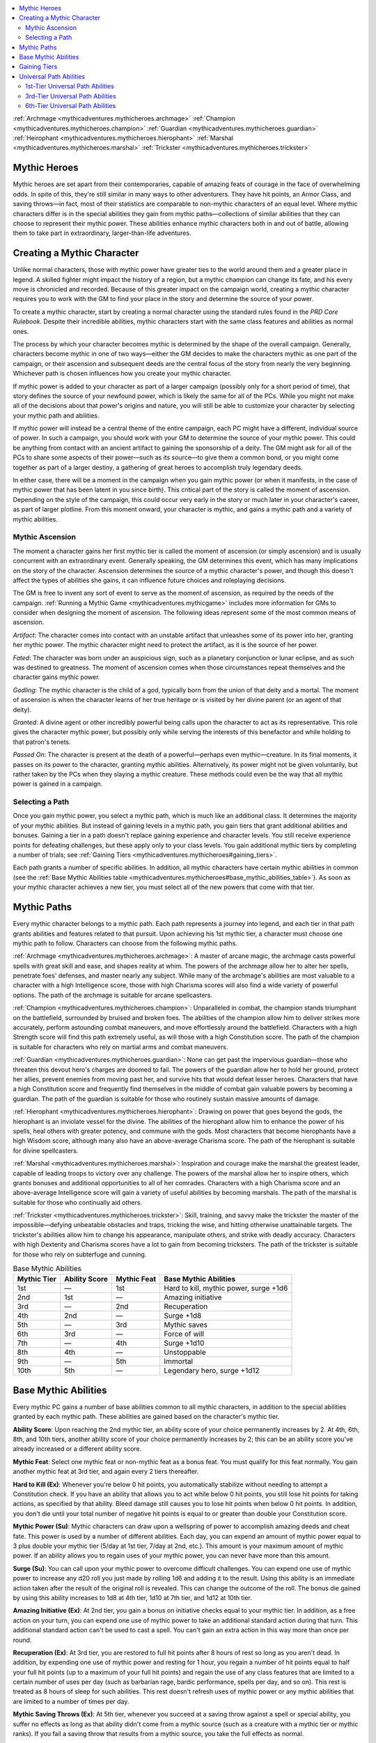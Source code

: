 
.. _`mythicadventures.mythicheroes`:

.. contents:: \ 

:ref:`Archmage <mythicadventures.mythicheroes.archmage>`\  :ref:`Champion <mythicadventures.mythicheroes.champion>`\  :ref:`Guardian <mythicadventures.mythicheroes.guardian>`\  :ref:`Heirophant <mythicadventures.mythicheroes.hierophant>`\  :ref:`Marshal <mythicadventures.mythicheroes.marshal>`\  :ref:`Trickster <mythicadventures.mythicheroes.trickster>`

.. _`mythicadventures.mythicheroes#mythic_heroes`:

Mythic Heroes
##############

Mythic heroes are set apart from their contemporaries, capable of amazing feats of courage in the face of overwhelming odds. In spite of this, they're still similar in many ways to other adventurers. They have hit points, an Armor Class, and saving throws—in fact, most of their statistics are comparable to non-mythic characters of an equal level. Where mythic characters differ is in the special abilities they gain from mythic paths—collections of similar abilities that they can choose to represent their mythic power. These abilities enhance mythic characters both in and out of battle, allowing them to take part in extraordinary, larger-than-life adventures.

.. _`mythicadventures.mythicheroes#creating_a_mythic_character`:

Creating a Mythic Character
############################

Unlike normal characters, those with mythic power have greater ties to the world around them and a greater place in legend. A skilled fighter might impact the history of a region, but a mythic champion can change its fate, and his every move is chronicled and recorded. Because of this greater impact on the campaign world, creating a mythic character requires you to work with the GM to find your place in the story and determine the source of your power.

To create a mythic character, start by creating a normal character using the standard rules found in the \ *PRD Core Rulebook*\ . Despite their incredible abilities, mythic characters start with the same class features and abilities as normal ones.

The process by which your character becomes mythic is determined by the shape of the overall campaign. Generally, characters become mythic in one of two ways—either the GM decides to make the characters mythic as one part of the campaign, or their ascension and subsequent deeds are the central focus of the story from nearly the very beginning. Whichever path is chosen influences how you create your mythic character.

If mythic power is added to your character as part of a larger campaign (possibly only for a short period of time), that story defines the source of your newfound power, which is likely the same for all of the PCs. While you might not make all of the decisions about that power's origins and nature, you will still be able to customize your character by selecting your mythic path and abilities.

If mythic power will instead be a central theme of the entire campaign, each PC might have a different, individual source of power. In such a campaign, you should work with your GM to determine the source of your mythic power. This could be anything from contact with an ancient artifact to gaining the sponsorship of a deity. The GM might ask for all of the PCs to share some aspects of their power—such as its source—to give them a common bond, or you might come together as part of a larger destiny, a gathering of great heroes to accomplish truly legendary deeds.

In either case, there will be a moment in the campaign when you gain mythic power (or when it manifests, in the case of mythic power that has been latent in you since birth). This critical part of the story is called the moment of ascension. Depending on the style of the campaign, this could occur very early in the story or much later in your character's career, as part of larger plotline. From this moment onward, your character is mythic, and gains a mythic path and a variety of mythic abilities.

.. _`mythicadventures.mythicheroes#mythic_ascension`:

Mythic Ascension
*****************

The moment a character gains her first mythic tier is called the moment of ascension (or simply ascension) and is usually concurrent with an extraordinary event. Generally speaking, the GM determines this event, which has many implications on the story of the character. Ascension determines the source of a mythic character's power, and though this doesn't affect the types of abilities she gains, it can influence future choices and roleplaying decisions.

The GM is free to invent any sort of event to serve as the moment of ascension, as required by the needs of the campaign. :ref:`Running a Mythic Game <mythicadventures.mythicgame>`\  includes more information for GMs to consider when designing the moment of ascension. The following ideas represent some of the most common means of ascension.

\ *Artifact*\ : The character comes into contact with an unstable artifact that unleashes some of its power into her, granting her mythic power. The mythic character might need to protect the artifact, as it is the source of her power.

\ *Fated*\ : The character was born under an auspicious sign, such as a planetary conjunction or lunar eclipse, and as such was destined to greatness. The moment of ascension comes when those circumstances repeat themselves and the character gains mythic power.

\ *Godling*\ : The mythic character is the child of a god, typically born from the union of that deity and a mortal. The moment of ascension is when the character learns of her true heritage or is visited by her divine parent (or an agent of that deity).

\ *Granted*\ : A divine agent or other incredibly powerful being calls upon the character to act as its representative. This role gives the character mythic power, but possibly only while serving the interests of this benefactor and while holding to that patron's tenets.

\ *Passed On*\ : The character is present at the death of a powerful—perhaps even mythic—creature. In its final moments, it passes on its power to the character, granting mythic abilities. Alternatively, its power might not be given voluntarily, but rather taken by the PCs when they slaying a mythic creature. These methods could even be the way that all mythic power is gained in a campaign.

.. _`mythicadventures.mythicheroes#selecting_a_path`:

Selecting a Path
*****************

Once you gain mythic power, you select a mythic path, which is much like an additional class. It determines the majority of your mythic abilities. But instead of gaining levels in a mythic path, you gain tiers that grant additional abilities and bonuses. Gaining a tier in a path doesn't replace gaining experience and character levels. You still receive experience points for defeating challenges, but these apply only to your class levels. You gain additional mythic tiers by completing a number of trials; see :ref:`Gaining Tiers <mythicadventures.mythicheroes#gaining_tiers>`\ .

Each path grants a number of specific abilities. In addition, all mythic characters have certain mythic abilities in common (see the :ref:`Base Mythic Abilities table <mythicadventures.mythicheroes#base_mythic_abilities_table>`\ ). As soon as your mythic character achieves a new tier, you must select all of the new powers that come with that tier.

.. _`mythicadventures.mythicheroes#mythic_paths`:

Mythic Paths
#############

Every mythic character belongs to a mythic path. Each path represents a journey into legend, and each tier in that path grants abilities and features related to that pursuit. Upon achieving his 1st mythic tier, a character must choose one mythic path to follow. Characters can choose from the following mythic paths.

:ref:`Archmage <mythicadventures.mythicheroes.archmage>`\ : A master of arcane magic, the archmage casts powerful spells with great skill and ease, and shapes reality at whim. The powers of the archmage allow her to alter her spells, penetrate foes' defenses, and master nearly any subject. While many of the archmage's abilities are most valuable to a character with a high Intelligence score, those with high Charisma scores will also find a wide variety of powerful options. The path of the archmage is suitable for arcane spellcasters.

:ref:`Champion <mythicadventures.mythicheroes.champion>`\ : Unparalleled in combat, the champion stands triumphant on the battlefield, surrounded by bruised and broken foes. The abilities of the champion allow him to deliver strikes more accurately, perform astounding combat maneuvers, and move effortlessly around the battlefield. Characters with a high Strength score will find this path extremely useful, as will those with a high Constitution score. The path of the champion is suitable for characters who rely on martial arms and combat maneuvers.

:ref:`Guardian <mythicadventures.mythicheroes.guardian>`\ : None can get past the impervious guardian—those who threaten this devout hero's charges are doomed to fail. The powers of the guardian allow her to hold her ground, protect her allies, prevent enemies from moving past her, and survive hits that would defeat lesser heroes. Characters that have a high Constitution score and frequently find themselves in the middle of combat gain valuable powers by becoming a guardian. The path of the guardian is suitable for those who routinely sustain massive amounts of damage.

:ref:`Hierophant <mythicadventures.mythicheroes.hierophant>`\ : Drawing on power that goes beyond the gods, the hierophant is an inviolate vessel for the divine. The abilities of the hierophant allow him to enhance the power of his spells, heal others with greater potency, and commune with the gods. Most characters that become hierophants have a high Wisdom score, although many also have an above-average Charisma score. The path of the hierophant is suitable for divine spellcasters.

:ref:`Marshal <mythicadventures.mythicheroes.marshal>`\ : Inspiration and courage make the marshal the greatest leader, capable of leading troops to victory over any challenge. The powers of the marshal allow her to inspire others, which grants bonuses and additional opportunities to all of her comrades. Characters with a high Charisma score and an above-average Intelligence score will gain a variety of useful abilities by becoming marshals. The path of the marshal is suitable for those who continually aid others.

:ref:`Trickster <mythicadventures.mythicheroes.trickster>`\ : Skill, training, and savvy make the trickster the master of the impossible—defying unbeatable obstacles and traps, tricking the wise, and hitting otherwise unattainable targets. The trickster's abilities allow him to change his appearance, manipulate others, and strike with deadly accuracy. Characters with high Dexterity and Charisma scores have a lot to gain from becoming tricksters. The path of the trickster is suitable for those who rely on subterfuge and cunning.

.. _`mythicadventures.mythicheroes#base_mythic_abilities_table`:

.. list-table:: Base Mythic Abilities
   :header-rows: 1
   :class: contrast-reading-table
   :widths: auto

   * - Mythic Tier
     - Ability Score
     - Mythic Feat
     - Base Mythic Abilities
   * - 1st
     - —
     - 1st
     - Hard to kill, mythic power, surge +1d6
   * - 2nd
     - 1st
     - —
     - Amazing initiative
   * - 3rd
     - —
     - 2nd
     - Recuperation
   * - 4th
     - 2nd
     - —
     - Surge +1d8
   * - 5th
     - —
     - 3rd
     - Mythic saves
   * - 6th
     - 3rd
     - —
     - Force of will
   * - 7th
     - —
     - 4th
     - Surge +1d10
   * - 8th
     - 4th
     - —
     - Unstoppable
   * - 9th
     - —
     - 5th
     - Immortal
   * - 10th
     - 5th
     - —
     - Legendary hero, surge +1d12

.. _`mythicadventures.mythicheroes#base_mythic_abilities`:

Base Mythic Abilities
######################

Every mythic PC gains a number of base abilities common to all mythic characters, in addition to the special abilities granted by each mythic path. These abilities are gained based on the character's mythic tier.

\ **Ability Score**\ : Upon reaching the 2nd mythic tier, an ability score of your choice permanently increases by 2. At 4th, 6th, 8th, and 10th tiers, another ability score of your choice permanently increases by 2; this can be an ability score you've already increased or a different ability score.

\ **Mythic Feat**\ : Select one mythic feat or non-mythic feat as a bonus feat. You must qualify for this feat normally. You gain another mythic feat at 3rd tier, and again every 2 tiers thereafter.

\ **Hard to Kill (Ex)**\ : Whenever you're below 0 hit points, you automatically stabilize without needing to attempt a Constitution check. If you have an ability that allows you to act while below 0 hit points, you still lose hit points for taking actions, as specified by that ability. Bleed damage still causes you to lose hit points when below 0 hit points. In addition, you don't die until your total number of negative hit points is equal to or greater than double your Constitution score.

.. _`mythicadventures.mythicheroes#mythic_power`:

\ **Mythic Power (Su)**\ : Mythic characters can draw upon a wellspring of power to accomplish amazing deeds and cheat fate. This power is used by a number of different abilities. Each day, you can expend an amount of mythic power equal to 3 plus double your mythic tier (5/day at 1st tier, 7/day at 2nd, etc.). This amount is your maximum amount of mythic power. If an ability allows you to regain uses of your mythic power, you can never have more than this amount.

.. _`mythicadventures.mythicheroes#surge`:

\ **Surge (Su)**\ : You can call upon your mythic power to overcome difficult challenges. You can expend one use of mythic power to increase any d20 roll you just made by rolling 1d6 and adding it to the result. Using this ability is an immediate action taken after the result of the original roll is revealed. This can change the outcome of the roll. The bonus die gained by using this ability increases to 1d8 at 4th tier, 1d10 at 7th tier, and 1d12 at 10th tier.

.. _`mythicadventures.mythicheroes#amazing_initiative`:

\ **Amazing Initiative (Ex)**\ : At 2nd tier, you gain a bonus on initiative checks equal to your mythic tier. In addition, as a free action on your turn, you can expend one use of mythic power to take an additional standard action during that turn. This additional standard action can't be used to cast a spell. You can't gain an extra action in this way more than once per round.

.. _`mythicadventures.mythicheroes#recuperation`:

\ **Recuperation (Ex)**\ : At 3rd tier, you are restored to full hit points after 8 hours of rest so long as you aren't dead. In addition, by expending one use of mythic power and resting for 1 hour, you regain a number of hit points equal to half your full hit points (up to a maximum of your full hit points) and regain the use of any class features that are limited to a certain number of uses per day (such as barbarian rage, bardic performance, spells per day, and so on). This rest is treated as 8 hours of sleep for such abilities. This rest doesn't refresh uses of mythic power or any mythic abilities that are limited to a number of times per day.

.. _`mythicadventures.mythicheroes#mythic_saving_throws`:

\ **Mythic Saving Throws (Ex)**\ : At 5th tier, whenever you succeed at a saving throw against a spell or special ability, you suffer no effects as long as that ability didn't come from a mythic source (such as a creature with a mythic tier or mythic ranks). If you fail a saving throw that results from a mythic source, you take the full effects as normal.

.. _`mythicadventures.mythicheroes#force_of_will`:

\ **Force of Will (Ex)**\ : At 7th tier, you can exert your will to force events to unfold as you would like. As an immediate action, you can expend one use of mythic power to reroll a d20 roll you just made, or force any non-mythic creature to reroll a d20 roll it just made. You can use this ability after the results are revealed. Whoever rerolls a roll must take the result of the second roll, even if it is lower.

.. _`mythicadventures.mythicheroes#unstoppable`:

\ **Unstoppable (Ex)**\ : At 8th tier, you can expend one use of mythic power as a free action to immediately end any one of the following conditions currently affecting you: bleed, blind, confused, cowering, dazed, dazzled, deafened, entangled, exhausted, fascinated, fatigued, frightened, nauseated, panicked, paralyzed, shaken, sickened, staggered, or stunned. All other conditions and effects remain, even those resulting from the same spell or effect that caused the selected condition. You can use this ability at the start of your turn even if a condition would prevent you from acting.

.. _`mythicadventures.mythicheroes#immortal`:

\ **Immortal (Su)**\ : At 9th tier, if you are killed, you return to life 24 hours later, regardless of the condition of your body or the means by which you were killed. When you return to life, you aren't treated as if you had rested, and don't regain the use of abilities that recharge with rest until you next rest. This ability doesn't apply if you're killed by a coup de grace or critical hit performed by either a mythic creature (or creature of even greater power) or a non-mythic creature wielding a weapon capable of bypassing epic damage reduction. At 10th tier, you can be killed only by a coup de grace or critical hit made with an artifact.

.. _`mythicadventures.mythicheroes#legendary_hero`:

\ **Legendary Hero (Su)**\ : At 10th tier, you have reached the height of mortal power. You regain uses of your mythic power at the rate of one use per hour, in addition to completely refreshing your uses each day.

.. _`mythicadventures.mythicheroes#gaining_tiers`:

Gaining Tiers
##############

A character's mythic power is classified by tier, with a 1st-tier mythic character already being significantly more powerful than a non-mythic character of the same level and a 10th-tier mythic character possessing nearly godlike puissance. Mythic tiers are similar to levels in a class or prestige class in that the powers gained at each tier are added to all those that came before, but tiers are gained in a different manner from levels. A character gains a new mythic tier by completing a number of trials that occur during play. A trial is a difficult task that adds to the legend and story of your character. Achieving a new mythic tier occurs independently of experience point progression (though you will also gain experience points for the various encounters you complete as you progress through your trials).

Trials are moments in the story when you must rise above the deeds of lesser heroes. These moments become critical junctures in your legend. The GM decides what qualifies as a trial, and it's up to you to complete it as you would other adventures. You might not even know you are attempting a trial until it is completed and the GM informs you to note it on your mythic character sheet, though you'll likely get an inkling when you find yourself facing a particularly challenging foe or attempting something that most would find impossible.

The number of trials required to attain each new tier appears on the Mythic Trials per Tier table. For example, suppose a 5th-level fighter discovers her mythic heritage and becomes a 1st-tier champion. Over a number of sessions, she earns enough experience points to gain her 6th level of fighter. During this time, she doesn't complete a trial, so she doesn't advance to the next tier of the champion path. During the next session, however, she engages in a climactic battle against a mythic troll that has plagued the town for years; by defeating the troll, she completes her trial, allowing her to become a 2nd-tier champion. To reach 3rd tier, she will need to accomplish two more trials. A mythic character can't gain more than 10 tiers.

Note that the number of trials needed to achieve the next tier might vary from the number listed on the table below. The GM can reduce or increase this number as needed to suit the campaign—refer to the :ref:`Mythic Trials <mythicadventures.mythicgame#mythic_trials>`\  section for more guidance.

.. _`mythicadventures.mythicheroes#mythic_trials_per_tier_table`:

.. list-table:: Mythic Trials per Tier
   :header-rows: 1
   :class: contrast-reading-table
   :widths: auto

   * - Tier
     - Trials
   * - 1st \*
     - —
   * - 2nd
     - 1
   * - 3rd
     - 2
   * - 4th
     - 2
   * - 5th
     - 3
   * - 6th
     - 3
   * - 7th
     - 4
   * - 8th
     - 4
   * - 9th
     - 5
   * - 10th
     - 5

**Notes:**

* \*The first tier is gained at the moment of ascension.

.. _`mythicadventures.mythicheroes#universal_path_abilities`:

Universal Path Abilities
#########################

In addition to the abilities granted to specific paths, mythic characters can select from the following path abilities when reaching a new mythic tier. These path abilities apply to all mythic characters.

.. _`mythicadventures.mythicheroes#1st_tier_universal_path_abilities`:

1st-Tier Universal Path Abilities
**********************************

You can select these path abilities at any tier.

.. _`mythicadventures.mythicheroes#commune_with_power`:

\ **Commune with Power (Su)**\ : You can tap into your mythic nature to seek answers to the quandaries you encounter in your adventures. Once per day, in a special ritual that requires you to spend 1 hour of uninterrupted meditation, you can commune with the source of your power. This acts as the :ref:`commune <corerulebook.spells.commune#commune>`\  spell, using your tier as your caster level. The source of your power may be limited in the knowledge it possesses or can deliver, as decided upon by the GM.

.. _`mythicadventures.mythicheroes#display_of_charisma`:

\ **Display of Charisma (Su)**\ : As a free action, you can expend one use of mythic power to attempt a feat of Charisma, gaining a +20 circumstance bonus on one Charisma-based skill check or Charisma ability check.

.. _`mythicadventures.mythicheroes#display_of_constitution`:

\ **Display of Constitution (Su)**\ : As a free action, you can expend one use of mythic power to attempt a feat of Constitution, gaining a +20 circumstance bonus on one Constitution ability check. Alternatively, you can use this ability to apply a +20 circumstance bonus to your Constitution score for a number of hours equal to your mythic tier for the purpose of making Constitution checks against heat, cold, fatigue, and exhaustion.

.. _`mythicadventures.mythicheroes#display_of_dexterity`:

\ **Display of Dexterity (Su)**\ : As a free action, you can expend one use of mythic power to attempt a feat of Dexterity, gaining a +20 circumstance bonus on one Dexterity-based skill check or Dexterity ability check.

.. _`mythicadventures.mythicheroes#display_of_intelligence`:

\ **Display of Intelligence (Su)**\ : As a free action, you can expend one use of mythic power to attempt a feat of Intelligence, gaining a +20 circumstance bonus on one Intelligence-based skill check or Intelligence ability check.

.. _`mythicadventures.mythicheroes#display_of_strength`:

\ **Display of Strength (Su)**\ : As a free action, you can expend one use of mythic power to attempt a feat of Strength, gaining a +20 circumstance bonus on one Strength-based skill check or Strength ability check. Alternatively, you can use this ability to apply a +20 circumstance bonus to your Strength score for a number of hours equal to your mythic tier for the purpose of determining your carrying capacity.

.. _`mythicadventures.mythicheroes#display_of_wisdom`:

\ **Display of Wisdom (Su)**\ : As a free action, you can expend one use of mythic power to attempt a feat of Wisdom, gaining a +20 circumstance bonus on one Wisdom-based skill check or Wisdom ability check.

.. _`mythicadventures.mythicheroes#extra_mythic_feat`:

\ **Extra Mythic Feat (Ex)**\ : You gain an extra mythic feat. You can take this ability a number of times equal to half your mythic tier (minimum 1). Each time you do, you gain another mythic feat.

.. _`mythicadventures.mythicheroes#extra_mythic_power`:

\ **Extra Mythic Power (Su)**\ : You can call upon your mythic power two additional times per day. You can select this ability up to three times.

.. _`mythicadventures.mythicheroes#legendary_item`:

\ **Legendary Item (Ex)**\ : You gain a :ref:`legendary item <mythicadventures.mythicitems.legendaryitems#legendary_items>`\ . This item grants a number of abilities equal to your tier (maximum 3). At 3rd tier, you can select this ability again, increasing the maximum to six abilities and causing the item to become a lesser artifact. At 6th tier, you can select this ability again, increasing the maximum to 10 abilities; the item then becomes a greater artifact.

.. _`mythicadventures.mythicheroes#longevity`:

\ **Longevity (Su)**\ : Upon taking this ability, you can no longer die from old age. If you have penalties to your physical ability scores due to aging, you no longer take those penalties. You still continue to age, and you gain all the benefits to your mental ability scores. 

.. _`mythicadventures.mythicheroes#mythic_craft`:

\ **Mythic Craft (Ex)**\ : When you use the :ref:`Craft <corerulebook.skills.craft#craft>`\  skill to create an item, you double the progress each check provides. In addition, you can make an item masterwork simply by paying for the cost, and don't need to increase the time to create the item or attempt additional checks. Add your tier to any skill checks associated with making magic items.

.. _`mythicadventures.mythicheroes#mythic_spellcasting`:

\ **Mythic Spellcasting (Ex)**\ : You can learn a number of mythic spells equal to your tier and can expend mythic power when casting them to enhance the results. To select a mythic spell, you must be able to cast the non-mythic version or have it on your list of spells known. Every time you gain a new tier, you can select an additional mythic spell. You can take this ability up to three times. Each additional time you take it, you can select an additional number of spells equal to your tier and you gain one additional mythic spell whenever you gain a tier.

.. _`mythicadventures.mythicheroes#mythic_sustenance`:

\ **Mythic Sustenance (Su)**\ : Your mythic power is enough to sustain you. You no longer need to eat, drink, or breathe to live. You're immune to inhaled poisons and any spell or effect that requires breathing, though you are still affected by any food or drink you intake.

.. _`mythicadventures.mythicheroes#pierce_the_darkness`:

\ **Pierce the Darkness (Sp)**\ : You gain permanent darkvision with a 60-foot range, as the universal monster ability. If you possess darkvision, the range increases by 60 feet.

.. _`mythicadventures.mythicheroes#3rd_tier_universal_path_abilities`:

3rd-Tier Universal Path Abilities
**********************************

You must be at least 3rd tier to select these path abilities.

.. _`mythicadventures.mythicheroes#beyond_morality`:

\ **Beyond Morality (Ex)**\ : You have no alignment. You can become a member of any class, even one with an alignment requirement, and can never lose your membership because of a change in alignment. If you violate the code of ethics of any of your classes, you might still lose access to certain features of such classes, subject to GM discretion. Attempts to detect your alignment don't return any results. If a class restricts you from casting spells with an alignment descriptor, you can cast such spells without restrictions or repercussions. If you're the target of a spell or effect that is based on alignment, you're treated as the most favorable alignment when determining the spell's effect on you. Any effects that alter alignment have no effect on you. If you lose this effect, you revert to your previous alignment.

.. _`mythicadventures.mythicheroes#divine_source`:

\ **Divine Source (Su)**\ : You can grant divine spells to those who follow your cause, allowing them to select you as their deity for the purposes of determining their spells and domains. Select two domains upon taking this ability. These domains must be alignment domains matching your alignment if possible, unless your alignment is neutral. You grant access to these domains as if you were a deity. Creatures that gain spells from you don't receive any spells per day of levels higher than your tier; they lose those spell slots. In addition, you can cast spells from domains you grant as long as their level is equal to or less than your tier. Each day as a spell-like ability, you can cast one spell of each level equal to or less than your tier (selecting from those available to you from your divine source domains). If you're a cleric or you venerate a deity, you may change your spell domains to those you grant others. At 6th tier and 9th tier, you can select this ability again, adding one domain and two subdomains (see the \ *Advanced Player's Guide*\ ) to your list each time and adding their spells to the list of those that you can cast.

.. _`mythicadventures.mythicheroes#enhanced_ability`:

\ **Enhanced Ability (Ex)**\ : You gain a permanent +2 bonus to one ability score of your choice. You can select this path ability up to six times. Each time you do, it must apply to a different ability score.

.. _`mythicadventures.mythicheroes#fearless`:

\ **Fearless (Su)**\ : Few things in the world still inspire fear in you. You are immune to all fear effects from non-mythic sources. Fear effects from mythic sources count as mythic for the purposes of this ability.

.. _`mythicadventures.mythicheroes#pure_body`:

\ **Pure Body (Su)**\ : Your body is so pure that you're immune to all non-mythic diseases and poisons. Diseases and poisons from mythic sources count as mythic for the purposes of this ability.

.. _`mythicadventures.mythicheroes#pure_destiny`:

\ **Pure Destiny (Su)**\ : Your mythic destiny is guided by providence. You're immune to all non-mythic curses and compulsions. Curses and compulsions from mythic sources count as mythic for the purposes of this ability.

.. _`mythicadventures.mythicheroes#pure_senses`:

\ **Pure Senses (Su)**\ : Your senses are extraordinarily keen. You're immune to blindness and deafness caused by non-mythic sources. Such effects from mythic sources count as mythic for the purposes of this ability.

.. _`mythicadventures.mythicheroes#sleepless`:

\ **Sleepless (Su)**\ : You no longer require sleep, don't become fatigued or exhausted from lack of sleep, and are immune to sleep effects. If you have abilities or class features that require rest before they can be regained, you can choose to regain them once per day by spending 1 hour in uninterrupted meditation.

.. _`mythicadventures.mythicheroes#ultimate_versatility`:

\ **Ultimate Versatility (Ex)**\ : Once per day, you can temporarily change one decision made for one of your class features. This change lasts for a number of minutes equal to your tier. During this time, you're treated as if you had always had the new class feature. For example, you could use this ability to change the decision made with the arcane bond class feature, causing your bonded item to disappear (along with all of its bonuses and restrictions) and a familiar to appear in its place. This doesn't affect any prepared spells or spells you have already cast. If the new ability is limited in its uses per day, you receive half the normal number of uses (minimum 1). When this ability ends, your previous choice returns with the same number of uses as before you used this ability. If you use this ability to change a class feature that grants access to spells (such as a bloodline, patron, domain, or school), you lose access to any spells from the old choice but don't gain the ability to cast new spells. When the effect ends, the previous spells return and can be cast again. You can use this ability to change a feat or skill if you receive it from a class feature, but any other abilities that rely on the missing feat or skill as a prerequisite don't function while this ability is in effect.

.. _`mythicadventures.mythicheroes#unchanging`:

\ **Unchanging (Su)**\ : Your form is so stable that you become immune to non-mythic polymorph and petrification effects. Polymorph and petrification from mythic sources count as mythic for the purposes of this ability.

.. _`mythicadventures.mythicheroes#6th_tier_universal_path_abilities`:

6th-Tier Universal Path Abilities
**********************************

You must be at least 6th tier to select these path abilities.

.. _`mythicadventures.mythicheroes#farwalker`:

\ **Farwalker (Sp)**\ : The boundaries of the Material Plane mean little to you. You can :ref:`plane shift <corerulebook.spells.planeshift#plane_shift>`\  once per day, using double your tier as your caster level. You can take this ability twice. When you take it a second time, you can use this ability three times per day. 

.. _`mythicadventures.mythicheroes#mythic_presence`:

\ **Mythic Presence (Su)**\ : Your power unnerves ordinary mortals. By expending one use of mythic power, you gain an effect similar to frightful presence, except that creatures are affected according to their tier (or rank, in the case of monsters) instead of their Hit Dice. Non-mythic creatures that fail their saves are panicked for 1 minute, and those that succeed are shaken for 1 minute. Creatures with a mythic tier or rank equal to or less than your tier are unaffected if they succeed, and are shaken for 1 minute if they fail. Creatures with a mythic tier or rank higher than yours are unaffected by your mythic presence. The Will save against your mythic presence equals 10 + your tier + your Charisma modifier. This ability lasts for 1 minute and has a range of 30 feet.

.. _`mythicadventures.mythicheroes#mythic_sight`:

\ **Mythic Sight (Sp)**\ : When you take this ability, you gain blindsense out to a range of 30 feet. You can take this ability twice. The second time you take it, you can see illusions and magical deceptions for what they truly are, as if using :ref:`true seeing <corerulebook.spells.trueseeing#true_seeing>`\ . This ability doesn't apply to illusions and magical effects that were cast by other mythic creatures or that are affecting other mythic creatures. If this ability is dispelled, you can resume it as a free action.

.. _`mythicadventures.mythicheroes#tongues`:

\ **Tongues (Sp)**\ : You can understand and speak any language, as the :ref:`tongues <corerulebook.spells.tongues#tongues>`\  spell. If this ability is dispelled, you can resume it as a free action.
